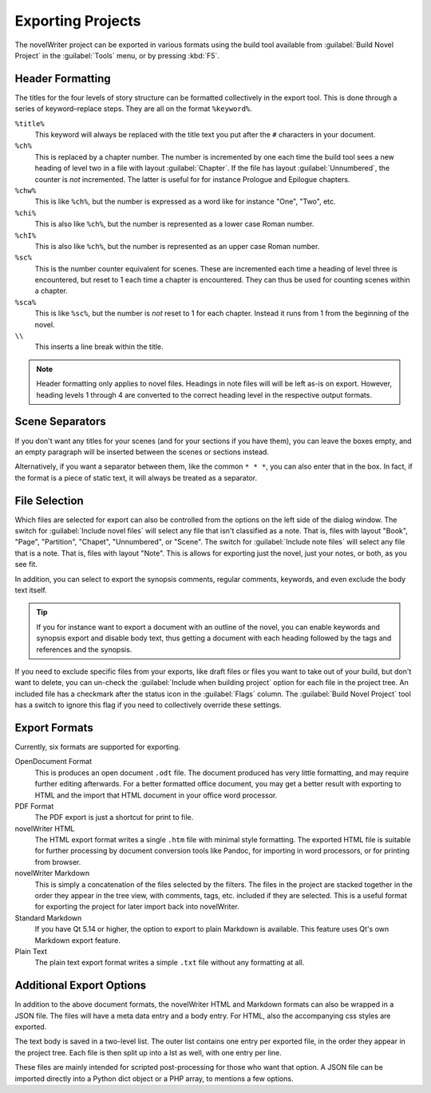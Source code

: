 .. _a_export:

******************
Exporting Projects
******************

The novelWriter project can be exported in various formats using the build tool available from
:guilabel:`Build Novel Project` in the :guilabel:`Tools` menu, or by pressing :kbd:`F5`.


.. _a_export_headers:

Header Formatting
=================

The titles for the four levels of story structure can be formatted collectively in the export tool.
This is done through a series of keyword–replace steps. They are all on the format ``%keyword%``.

``%title%``
   This keyword will always be replaced with the title text you put after the ``#`` characters in
   your document.

``%ch%``
   This is replaced by a chapter number. The number is incremented by one each time the build tool
   sees a new heading of level two in a file with layout :guilabel:`Chapter`. If the file has layout
   :guilabel:`Unnumbered`, the counter is *not* incremented. The latter is useful for for instance
   Prologue and Epilogue chapters.

``%chw%``
   This is like ``%ch%``, but the number is expressed as a word like for instance "One", "Two", etc.

``%chi%``
   This is also like ``%ch%``, but the number is represented as a lower case Roman number.

``%chI%``
   This is also like ``%ch%``, but the number is represented as an upper case Roman number.

``%sc%``
   This is the number counter equivalent for scenes. These are incremented each time a heading of
   level three is encountered, but reset to 1 each time a chapter is encountered. They can thus be
   used for counting scenes within a chapter.

``%sca%``
   This is like ``%sc%``, but the number is *not* reset to 1 for each chapter. Instead it runs from
   1 from the beginning of the novel.

``\\``
   This inserts a line break within the title.

.. note::
   Header formatting only applies to novel files. Headings in note files will will be left as-is on
   export. However, heading levels 1 through 4 are converted to the correct heading level in the
   respective output formats.


.. _a_export_scenes:

Scene Separators
================

If you don't want any titles for your scenes (and for your sections if you have them), you can leave
the boxes empty, and an empty paragraph will be inserted between the scenes or sections instead.

Alternatively, if you want a separator between them, like the common ``* * *``, you can also enter
that in the box. In fact, if the format is a piece of static text, it will always be treated as a
separator.


.. _a_export_files:

File Selection
==============

Which files are selected for export can also be controlled from the options on the left side of the
dialog window. The switch for :guilabel:`Include novel files` will select any file that isn't
classified as a note. That is, files with layout "Book", "Page", "Partition", "Chapet",
"Unnumbered", or "Scene". The switch for :guilabel:`Include note files` will select any file that is
a note. That is, files with layout "Note". This is allows for exporting just the novel, just your
notes, or both, as you see fit.

In addition, you can select to export the synopsis comments, regular comments, keywords, and even
exclude the body text itself.

.. tip::
   If you for instance want to export a document with an outline of the novel, you can enable
   keywords and synopsis export and disable body text, thus getting a document with each heading
   followed by the tags and references and the synopsis.

If you need to exclude specific files from your exports, like draft files or files you want to take
out of your build, but don't want to delete, you can un-check the :guilabel:`Include when building
project` option for each file in the project tree. An included file has a checkmark after the status
icon in the :guilabel:`Flags` column. The :guilabel:`Build Novel Project` tool has a switch to
ignore this flag if you need to collectively override these settings.


.. _a_export_formats:

Export Formats
==============

Currently, six formats are supported for exporting.

OpenDocument Format
   This is produces an open document ``.odt`` file. The document produced has very little
   formatting, and may require further editing afterwards. For a better formatted office document,
   you may get a better result with exporting to HTML and the import that HTML document in your
   office word processor.

PDF Format
   The PDF export is just a shortcut for print to file.

novelWriter HTML
   The HTML export format writes a single ``.htm`` file with minimal style formatting. The exported
   HTML file is suitable for further processing by document conversion tools like Pandoc, for
   importing in word processors, or for printing from browser.

novelWriter Markdown
   This is simply a concatenation of the files selected by the filters. The files in the project are
   stacked together in the order they appear in the tree view, with comments, tags, etc. included if
   they are selected. This is a useful format for exporting the project for later import back into
   novelWriter.

Standard Markdown
   If you have Qt 5.14 or higher, the option to export to plain Markdown is available. This feature
   uses Qt's own Markdown export feature.

Plain Text
   The plain text export format writes a simple ``.txt`` file without any formatting at all.


.. _a_export_options:

Additional Export Options
=========================

In addition to the above document formats, the novelWriter HTML and Markdown formats can also be
wrapped in a JSON file. The files will have a meta data entry and a body entry. For HTML, also the
accompanying css styles are exported.

The text body is saved in a two-level list. The outer list contains one entry per exported file, in
the order they appear in the project tree. Each file is then split up into a lst as well, with one
entry per line.

These files are mainly intended for scripted post-processing for those who want that option. A JSON
file can be imported directly into a Python dict object or a PHP array, to mentions a few options.
